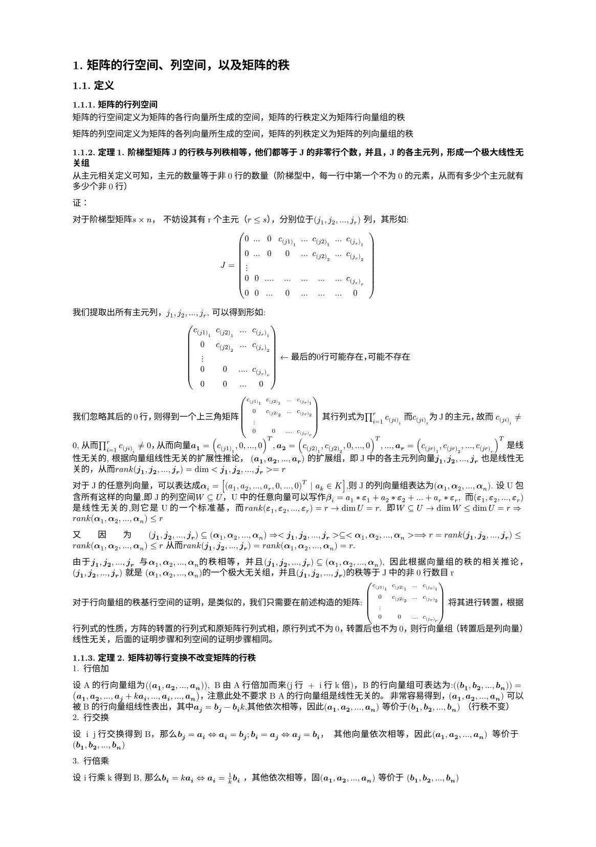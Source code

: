 #set text(
  font: "New Computer Modern",
  size: 6pt
)
#set page(
  paper: "a5",
  margin: (x: 1.8cm, y: 1.5cm),
)
#set par(
  justify: true,
  leading: 0.52em,
)

#set heading(numbering: "1.")
= 矩阵的行空间、列空间，以及矩阵的秩
== 定义
=== 矩阵的行列空间
矩阵的行空间定义为矩阵的各行向量所生成的空间，矩阵的行秩定义为矩阵行向量组的秩

矩阵的列空间定义为矩阵的各列向量所生成的空间，矩阵的列秩定义为矩阵的列向量组的秩

=== 定理1. 阶梯型矩阵J的行秩与列秩相等，他们都等于J的非零行个数，并且，J的各主元列，形成一个极大线性无关组
#let jarray = $j_1, j_2, ..., j_r$
#let jvectors = $bold(j_1), bold(j_2), ..., bold(j_r)$
#let rank=$r a n k$
从主元相关定义可知，主元的数量等于非0行的数量（阶梯型中，每一行中第一个不为0的元素，从而有多少个主元就有多少个非0行）

证：

对于阶梯型矩阵$s times n$， 不妨设其有r个主元（$r<=s$），分别位于$(#jarray )$ 列，其形如:
$
J = mat(0, ..., 0, c_(j 1)_1, ..., c_(j 2)_1, ..., c_(j_r)_1;
0,..., 0, 0, ..., c_(j 2)_2, ..., c_(j_r)_2;
dots.v;
0,0, ...., ...,...,...,...,c_(j_r)_r;
0,0,...,0, ..., ..., ..., 0,;)
$
我们提取出所有主元列，$#jarray$, 可以得到形如:
$
mat(c_(j 1)_1, c_(j 2)_1, ..., c_(j_r)_1;
0, c_(j 2)_2, ..., c_(j_r)_2;
dots.v;
0,0, ...., c_(j_r)_r;
0,0,...,0;
) <- 最 后 的 0 行 可 能 存 在，可 能 不 存 在
$
我们忽略其后的0行，则得到一个上三角矩阵$mat(c_(j 1)_1, c_(j 2)_1, ..., c_(j_r)_1;
0, c_(j 2)_2, ..., c_(j_r)_2;
dots.v;
0,0, ...., c_(j_r)_r;
) $ 其行列式为$product_(i=1)^(r) c_(j i)_i$ 而$c_(j i)_i$为J的主元，故而 $c_(j i)_i != 0$, 从而$product_(i=1)^(r) c_(j i)_i != 0$，从而向量$bold(a_1) = (c_(j 1)_1, 0, ..., 0)^T, bold(a_2) = (c_(j 2)_1, c_(j 2)_2, 0, ..., 0)^T ,..., bold(a_r) = (c_(j r)_1, c_(j r)_2,  ..., c_(j r)_r)^T $ 是线性无关的, 根据向量组线性无关的扩展性推论，
#let agrps=$bold(a_1), bold(a_2), ..., bold(a_r)$; $(#agrps)$ 的扩展组，即J中的各主元列向量#jvectors 也是线性无关的，从而$#rank (#jvectors) = dim <#jvectors> = r$

#let eps=$bold(epsilon)$
#let eps_vectors=$eps _1, eps _2, ..., eps _r$
#let all_vecotrs = $bold(alpha)_1, bold(alpha)_2, ..., bold(alpha)_n$
对于J的任意列向量，可以表达成$bold(alpha)_i = [(a_1, a_2, ..., a_r,0, ..., 0)^T | a_k in K]$,则J的列向量组表达为$(#all_vecotrs)$. 设U包含所有这样的向量,即J的列空间$W subset.eq U$，U中的任意向量可以写作$bold(beta)_i = a_1 * #eps _1 + a_2 * #eps _2 + ...+ a_r * #eps _r$, 而$(#eps_vectors)$ 是线性无关的,则它是U的一个标准基，而$rank (#eps_vectors) = r -> dim U = r$. 即$W subset.eq U -> dim W <= dim U = r => #rank (#all_vecotrs) <= r$

又因为$(#jvectors) subset.eq (#all_vecotrs) => <#jvectors> subset.eq <#all_vecotrs> ==> r = #rank (#jvectors) <= #rank ( #all_vecotrs) <= r $ 从而$rank(#jvectors) = rank(#all_vecotrs) = r$.

由于$#jvectors$ 与$#all_vecotrs$的秩相等，并且$(#jvectors) subset.eq (#all_vecotrs)$, 因此根据向量组的秩的相关推论，(#jvectors) 就是 (#all_vecotrs)的一个极大无关组，并且(#jvectors)的秩等于J中的非0行数目r

对于行向量组的秩基行空间的证明，是类似的，我们只需要在前述构造的矩阵:
$mat(c_(j 1)_1, c_(j 2)_1, ..., c_(j_r)_1;
0, c_(j 2)_2, ..., c_(j_r)_2;
dots.v;
0,0, ...., c_(j_r)_r;
) $ 将其进行转置，根据行列式的性质，方阵的转置的行列式和原矩阵行列式相，原行列式不为0，转置后也不为0，则行向量组（转置后是列向量）线性无关，后面的证明步骤和列空间的证明步骤相同。

=== 定理2. 矩阵初等行变换不改变矩阵的行秩
#let a_vecs = $(bold(a_1), bold(a_2), ..., bold(a_n))$
#let b_vecs = $(bold(b_1), bold(b_2), ..., bold(b_n))$
1. 行倍加
设A的行向量组为(#a_vecs), B由A行倍加而来(j行 + i行k倍)，B的行向量组可表达为:$(#b_vecs) = (bold(a_1), bold(a_2), ..., bold(a_j) + k bold(a_i), ...,bold(a_i),..., bold(a_n))$，注意此处不要求 B A的行向量组是线性无关的。
非常容易得到，#a_vecs 可以被B的行向量组线性表出，其中$bold(a_j)=bold(b_j) - bold(b_i) k$,其他依次相等，因此#a_vecs 等价于#b_vecs （行秩不变）
2. 行交换
设 i j行交换得到B，那么$bold(b_j) = bold(a_i) <=> bold(a_i) = bold(b_j); bold(b_i) = bold(a_j) <=> bold(a_j) = bold(b_i)$， 其他向量依次相等，因此#a_vecs 等价于 #b_vecs

3. 行倍乘
设 i行乘k得到B, 那么$bold(b_i)=k bold(a_i) <=> bold(a_i) = 1/k bold(b_i)$ ，其他依次相等，固#a_vecs 等价于 #b_vecs

综合1 2 3，定理得证 #highlight(fill: green)[复习:等价可以$=>$秩相等，反之不成立]

=== 定理3. #highlight(fill: blue)[矩阵初等行变换不改变列向量的相关性，也不会改变列秩]
这个定理的证明过程非常重要

分为两部分：
1. 矩阵A初等行变换到B，则B的列向量组的线性相关当且仅当A的列向量组线性相关
2. 设矩阵A初等行变换到B，并且B的$#jarray$ 列向量构成极大无关组，则A的$#jarray$ 的列向量同样构成极大无关组，从而A B的列秩相等 

先证明1.

不妨设A的列向量分别是$#a_vecs$, B的列向量是#b_vecs, 那么对于齐次方程组$x_1 bold(a_1) + x_2 bold(a_2) + ... + x_n bold(a_n) = 0$ 与 $x_1 bold(b_1) + x_2 bold(b_2) + ... + x_n bold(b_n) = 0$ 同解（回顾，高斯消元法等价于矩阵初等行变换），如果第一个方程有非0解，则A的列向量线性相关。同理，如果第一个方程有非0解，那么第二个方程也有非0解，从而B的列向量也线性相关。反之亦然（A ... 线性无关 $=>$ B ... 线性无关）

再证明2.

在A矩阵中，有#jvectors 组成的矩阵设为$A_1$, 当A初等行变换到B时，$A_1$ 变成$B_1$. 由证明1. 中的结论可知，$B_1$的列向量和$A_1$的列向量的线性相关性相同，而（$#jvectors$） 是一个极大无关组，因此$B_1$ 列向量组线性无关，从而$A_1$ 列向量组线性无关。因此，A中(#jvectors)是A的列向量组的一个线性无关组。

接下来，在#jvectors 所构成的矩阵$A_1$ 中添加A中除#jvectors 中剩余的1列，不妨设为l列，那么A(#jvectors, $l$) 所构成的矩阵$A_2$ 经初等行变换变为B(#jvectors, $l$) ，记作$B_2$。由已知条件，#jvectors 是B列向量的极大无关组，因此 $B_2$ 的列向量组一定线性相关，因此$A_2$ 中的列向量组也一定线性相关。即，
#highlight(fill:red)[
我们任取A中除去$#jvectors$ 剩下的任意一列，与#jvectors 组成的矩阵的列向量组一定线性相关，同时#jvectors 构成的矩阵的列向量组线性无关，从而#jvectors 就构成A的极大无关组
]
进一步可得，#highlight(fill:green)[A的列秩等于B的列秩]

=== 定理4. 任意矩阵的A的行秩等于它的列秩
证明：
1. 在定理1.中，我们证明$J$的行秩与列秩相等，且等于非0行个数
2. 矩阵A可以经过初等行变换 变为$J$ 根据定理2. 行秩不变， 根据定理3， 列秩不变
3. 即 A的行秩 = J的行秩 = J的列秩 = A的列秩 = J中非0行的数目

得证

== 定义2. 矩阵的秩
根据定理4， 矩阵的行秩和列秩统称为 矩阵的秩，记作$#rank (A)$

=== 推论1.  矩阵A的秩等于其阶梯型$J$的非0行数目，并且$J$的主元列$#jvectors$ 在A中对应的列向量组构成A 的列向量组的极大线性无关组
证：根据定理4.的证明第3步， 可以立即得到前半部分，而根据定理3 证明的第二部分，可以得到后半部分

推论1.表明，一个#highlight()[矩阵的阶梯型可能有多种]，但是其非0行的数目是固定等于该矩阵的秩。

=== 推论2. 矩阵初等列变换不改变矩阵的秩 （略）

=== 定理5. 任意非0矩阵的秩等于它不为0的子式的最高阶数
证: 设矩阵 A 为$s times n$的矩阵，其秩为r, 根据秩的性质，则A有r行线性无关，r列线性无关。我们选取这不相关的r行，构成新矩阵$A_1$，则$A_1$的秩也是r(行秩为r), 并且可知$A_1$的列也有r列线性无关（行秩=矩阵秩=列秩），我们选取$A_1$ 中不相关的r列，组成新的矩阵的行列式则是A的一个$r$阶子式， 这个r阶子式的列向量组线性无关，从而其值不为0

{这里注意，能不能直接从A中选择r个不相关的行、r个不相关的列，然后取两者交集，并且这个r阶子式不为0，首先在选取r行的过程中已经将这个r个列截断了，线性无关的推论只适合扩张，线性相关的推论只适合缩短。因此从这个角度分析，通过这样选取得到的r阶子式，行列不一定是线性相关或者不相关的。

当然，这个定理并不要求找到具体的哪些r行、r列，其只要在逻辑上证明就行了

在定理3.的第二个证明过程中，我们可以得知，如果A 经过初等行变换 到$J$, 而$J$ 中的主元列为$#jarray$, $J(#jvectors)$ 是J列向量组的极大无关组。则在A中，$jarray$ 对应的列向量组$A(#jvectors)$ 也是A的列向量组的极大无关组，这表明了，我们已经可以知道取那些列了。这r列元素构成新的矩阵$A_1$中，则其行秩是$r$, 与上类似，选定r个线性无关的行，则得到一个$r$阶子式 （行怎么取，其实可以从初等列变换分析出，这里不分析了）
}

接下来取一个m阶子式，并且$m>r and m<=s$, 则有:
$A_3=A mat(k_1, k_2, ..., k_m;
l_1, l_2, ..., l_m;)
$
#let lvectors=$(bold(l_1), bold(l_2),..., bold(l_m))$
因为A的秩为r，则#lvectors 一定线性线性相关，而$A_3$中的列向量组是#lvectors 的缩短组，因此其必线性相关。(对应齐次线程方程组有非0解$->$行列式为0 或者 按列展开有0列...) 从而其行列式为0。因此对于任意$m>r$的m阶子式，其值为0

定理4. 定理5. 表示了矩阵的秩的内涵
1. 矩阵的行秩
2. 矩阵的列秩
3. 矩阵的最高的不为0的r阶子式

=== 推论3 对于$s times n$的矩阵A，其秩为r,则其r阶不为0的子式所在的行、列 向量分别构成其行、列向量组的极大线性无关组
1. 先说行，对于$#rank (A)= r$, 其r阶不为0的子式的行线性无关，从而其延伸组也线性无关，其延伸组的秩为r=矩阵的秩=矩阵的行秩$=>$ 其所在行所构成的行向量组就是A的行向量组的一个极大无关组
2. 再说列， 与行同理

== 定义. n阶方阵A的秩如果等于其阶数n，则称A为满秩矩阵
=== 推论4. n阶方阵A满秩的充要条件是$|A| != 0$
必要性: 由定理5. 若A的秩为n，则A的不等于0的最高阶子式的阶数为n,而A的n阶子式就是|A|，从而$|A|!=0$

充分性: 设$|A|!=0$ 则有A作为系数矩阵构成的齐次线性方程组只有0解，从而A的列向量组线性无关，从而 A的列秩是n, 从而A的秩是n

= 线性方程组有解的充要条件
== 定理1. 线性方程组的有解判别定理 数域 K上的线性方程组，其有解的充要条件是增广矩阵的秩等于系数矩阵的秩
原书此处推论可能存在错误，本文参考原书给出其他证法

#let avec = $bold(a_1),bold(a_2), ..., bold(a_n)$
#let ainv = $bold(alpha_1), bold(alpha_2), ..., bold(alpha_r)$
#let x_expr= $x_1 bold(a_1) + x_2 bold(a_2) + ... + x_n bold(a_n)$
即 $#x_expr = bold(b) <=> rank mat(bold(a_1), bold(a_2), ..., bold(a_n);) = rank mat(bold(a_1), bold(a_2), ..., bold(a_n), bold(b);)$ 

证:
如果$ #x_expr= bold(b)$ 有解, 则表示$bold(b)$可以被$#avec$ 线性表出。设$(#avec)$的一个极大无关组是$(ainv)$, 对于系数矩阵的列向量组 $#avec$ 中的任何一个向量都可以被该无关组表示，而对于增广矩阵的列向量组$#avec ,bold(b)$, 其等价于$#avec, [sum_i x_i bold(a_i)] = #avec, [sum_i x_i sum_j p_j bold(alpha_j)] = #avec, [sum_j sum_i x_i bold(alpha_j)]$ 即增广矩阵的列向量组可以被$(ainv)$ 线性表出，从而增广矩阵的秩也是r。必要性得证

充分性：增广矩阵的秩和系数矩阵的秩相等 $=>$ dim <#avec, $bold(b)$> = dim <#avec>. 又因为 <#avec> $subset.eq?$ <#avec, $bold(b)$> ， 所以，根据向量空间维数的命题4（有包含关系的两个向量空间的维数相等时，两个向量空间相等）， 则<#avec> = <#avec, $bold(b)$>, 设$(#ainv)$是 <#avec>的一个极大无关组，则其也是$<#avec> i.e. <#avec, bold(b)>$的一个基，从而$bold(b)$ 可以被$(#ainv)$ 线性表示 即可以被 $(#avec)$ 线性表示，从而原方程组有解， 充分性得证

== 定理2. 线性方程组解的个数判定定理
1. n元线性方程组#highlight()[有解时]，如果其系数矩阵的秩为n，则方程组有唯一解
2. 。。。。。。。。。。，如果其系数矩阵的秩小于n, 则方程组有无穷多解

证明: 将系数矩阵A经过系列初等行变换为$J$, 根据矩阵的秩的相关推论，则$J$中的非0行数目就是A的秩即为n, 从而就有唯一解。当A的秩小于n时，即$J$的非0行数目小于n，存在自由变量，则方程组有无穷多解。

=== 推论1. n元线性齐次方程组有非0解的充要条件是其系数矩阵的秩小于n

1. 根据定理2. 的 第2条， 可得充分性
2. 必要性： n元齐次线性方程组有非0解时，则其阶梯型$J$非0行的数目 少于未知量数目n, 从而其行秩必然小于n, 从而系数矩阵的秩小于n

= 齐次线性方程组的解的结构
#let KSpace =$K^n$
#let ap_v = $bold(alpha)$
#let bt_v = $bold(beta)$
对于数域K上的一个n元齐次线性方程组 $#x_expr = bold(b)$ (1) 的一个解，它是$K^n$ 中的一个向量， 我们称做方程（1）的一个解向量。(1) 的解的集合是$K^n$的一个非空子集W, 那么W具有以下性质:

== 性质1. 若  $#ap_v, #bt_v in W$, 则$#ap_v + #bt_v in W$
证明: 设$#ap_v = vec(c_1, c_2, ..., c_n), #bt_v = vec(d_1, d_2, ..., d_n)$，那么有:$c_1 bold(a_1) + c_2 bold(a_2) + ... + c_n bold(a_n) = bold(0)$ 及$d_1 bold(a_1) + d_2 bold(a_2) + ... + c_n bold(d_n) = bold(0)$, 从而$(c_1+d_1) bold(a_1) + (c_2+d_2) bold(a_2) + ... + (c_n+d_n) bold(a_n) = bold(0)$ (结合律)，  从而 $#ap_v + #bt_v in W$

== 性质2. 如果$#ap_v in W$, 则$k in K, k #ap_v in W$
继承性质1 假设，则 $k c_1 bold(a_1) + k c_2 bold(a_2) + ... + k c_n bold(a_n) = k (c_1 bold(a_1) + c_2 bold(a_2) + ... + c_n bold(a_n)) = k bold(0) = bold(0)$ 从而$k #ap_v in W$

因为W对加法和数量乘法封闭，则W是#KSpace 上的一个子空间,对于线性子空间，我们就要看能否找到一个基来表示它

#let eta_vectors=$bold(eta_1), bold(eta_2), ..., bold(eta_s)$
== 定义1. 齐次线性方程组的基础解系
齐次线性方程组有非0解时，如果它的某些解$#eta_vectors$ 满足以下条件
1. $(#eta_vectors)$ 线性无关
2. $W$ 中的其他向量（即该方程组的任意解）都可以有$(#eta_vectors)$ 线性表出
则称$(#eta_vectors)$ 是 该线性方程组的一个基础解系（即W的一个基）

== 定理1. 解空间W的维数 $dim W = n - rank(A)$, n是未知量个数，A是系数矩阵
证：
#let r=$r$
#let n=$n$
#let beta = $bold(eta)$
#let x_mod_r = $bold(x_(n \\ r))$
case 1. 当#x_expr = $bold(0)$ 只有0解时, W 只包含 $bold(0)$， $dim W = 0 = n - #rank (A) = n - n$

case 2. 当其有非0解时， 我们设$#rank (A) = r$, 那么A经过初等行变换化成简化阶梯型$hat(J)$时，其包含$r$个非0行，#r 个主元，即有#r 个主变量，有$n-r$个自由变量，我们可以将主变量写成关于自由变量的表达式:
$cases(x_1 = -b_(1, r+1)x_(r+1) - ... - -b_(1, n) x_(n),
x_2 = -b_(2, r+1)x_(r+1) - ... - -b_(2, n) x_(n),  
dots.v,
x_r = -b_(r, r+1)x_(r+1) - ... - -b_(r, n) x_(n),)  --（1）
$ 此处有2点，1. $-b_(k, m)x_(m)$中系数项表示第k个主变量，关于第m个自由变量的系数; 2. $x_1, x_2, ..., x_r$ 表示的是 r个主变量, 主变量下标是否连续不影响该定理的证明，只要主变量不出现等式右侧即可，但为了叙述简单假设其连续。 

可见自由变量部分可构成一个$n-r$维的向量，每个向量代入上述表达式中可得一个完整的解，不妨让自由变量的向量取以下值:$(#x_mod_r) = vec(1,0,dots.v, 0), vec(0,1,dots.v, 0), ..., vec(0,0,dots.v, 1) <-$ 共(#n - #r)项。将其代入主变量表达式中，可得(#n - #r) 个解:
$
#beta _1=vec(-b_(1, r+1), -b_(2, r+1), dots.v, -b_(r, r+1), 1, 0, dots.v, 0),#beta _2=vec(-b_(1, r+2), -b_(2, r+2), dots.v, -b_(r, r+2), 0, 1, dots.v, 0), #beta _(n-r)=vec(-b_(1, n), -b_(2, n), dots.v, -b_(r, n), 0, 0, dots.v, 1)
$ 
这样的向量集可以视作$(#beta _1, #beta _2, ..., #beta _(n-r))$ 可以视作$#x_mod_r _1, #x_mod_r _2,...,#x_mod_r _(n-r)$的扩展组，而$#x_mod_r _1, #x_mod_r _2,...,#x_mod_r _(n-r)$ 向量组线性无关，则$(#beta _1, #beta _2, ..., #beta _(n-r))$线性无关
#let eta_vectors=$#beta _1, #beta _2, ..., #beta _(n-r)$

任取该方程组的一个解$#beta = vec(c_1,c_2, ..., c_r, ..., c_n)$ , $#beta $ 必满足 表达式(1)， 即$ cases(c_1 = -b_(1, r+1)c_(r+1) - ... - -b_(1, n) c_(n),
c_2 = -b_(2, r+1)c_(r+1) - ... - -b_(2, n) c_(n),  
dots.v,
c_r = -b_(r, r+1)c_(r+1) - ... - -b_(r, n) c_(n),)$ 从而$#beta = vec(-b_(1, r+1)c_(r+1) - ... - -b_(1, n) c_(n),-b_(2, r+1)c_(r+1) - ... - -b_(2, n) c_(n),  dots.v, -b_(r, r+1)c_(r+1) - ... - -b_(r, n) c_(n), c_(r+1),dots.v, c_n) = c_(r+1) vec(-b_(1, r+1), -b_(2, r+1), ..., -b_(r, r+1), 1, 0,0,...,0 ) + ...+c_(n) vec(-b_(1, n), -b_(2, n), ..., -b_(r, n), 0, 0,0,...,1 ) $ 即$#beta $ 可被$(#eta_vectors)$ 线性表示 $<=>$ $forall #beta in W, #beta$ 可被 $(#eta_vectors)$ 线性表出，从而$(#eta_vectors)$ 是W的一个基。进而$#rank (#eta_vectors) = n-r = dim W$ 。

这里证明时，也可以从(1)直接出发，由主变量$x_i$ 与自由变量的$x_k$的关系，写出解向量的表示，因为自由变量可以取任何值，直接让自由变量依次取$K^(n-r)$空间的标准基（因为自由变量的向量是#n - #r 维的），从而就能得出W的秩以及求得任意一个基础解系

= 非齐次线性方程组的解的结构
#let x_exp = $x_1 bold(a_1) + x_2 bold(a_2) + ... + x_n bold(a_n)$
#let bb = $bold(b)$
#let by = $bold(y)$
#let bc = $bold(c)$
#let bd = $bold(d)$
#let beta = $bold(eta)$
对于$#x_exp = #bb, #bb != bold(0) --（1）$ 的非齐次线性方程组，设其解集为U, 忽略其右侧的常数项，则其构成的齐次线性方程组$#x_exp = bold(0) -- (2)$ 称为(1)的#highlight()[导出组]，设#highlight()[导出组]的解集为W, 则有以下性质（方程组有解时）
== 性质1. 任取 #by , #bc $in U$, 则$#by - #bc in W$
证:
对于任意#by, #bc， 则(#by - #bc) 代入方程组 可得:$(y_1 - c_1)bold(a_1) + ... + (y_n - c_n) bold(a_n) = y_1bold(a_1) + ... + y_n bold(a_n) - (c_1 bold(a_1) + ... + c_n bold(a_n)) = #bb - #bb = bold(0)$ 则#by - #bc 是导出组的一个解

== 性质2. 任取#by $in U$, 任取 $#bd in W$, 则$#by + #bd in U$
证：
$#by in U, #bd in W, => (y_1 + d_1)bold(a_1) + ... + (y_n + d_n)bold(a_n) = (y_1 bold(a_1) + ... + y_n bold(a_n)) + (d_1 bold(a_1) + ... + d_n bold(a_n)) = #bb + bold(0) = #bb => #by + #bd in U$

== 定理1. 如果非齐次线性方程组有解，则其解集为: $U = {#by + #beta | #beta in W}$
其中#by 是 方程组的一个特解， #beta 是其导出组解集中的任意向量
由性质1. 可以得出，U可以被W中的某些(设其集合为L)向量加上特解向量表示；由性质2. 可得W中的所有向量加上特解向量都属于U。则联合可得L=W , 从而得证

$U = {#by + #beta | #beta in W}$ 称为$K^n$ 上的一个线性流形，其不是一个线性子空间。（最直接的，其对数量乘法不封闭）

== 推论1. 如果非齐次线性方程组有解，则其导出组只有0解时，该方程组有唯一解
由定理1. 取一个特解$#by$, 而导出组的解集W={$bold(0)$}， 因此$U = {#by}$


至此，线性方程组解的情况，就研究完了
